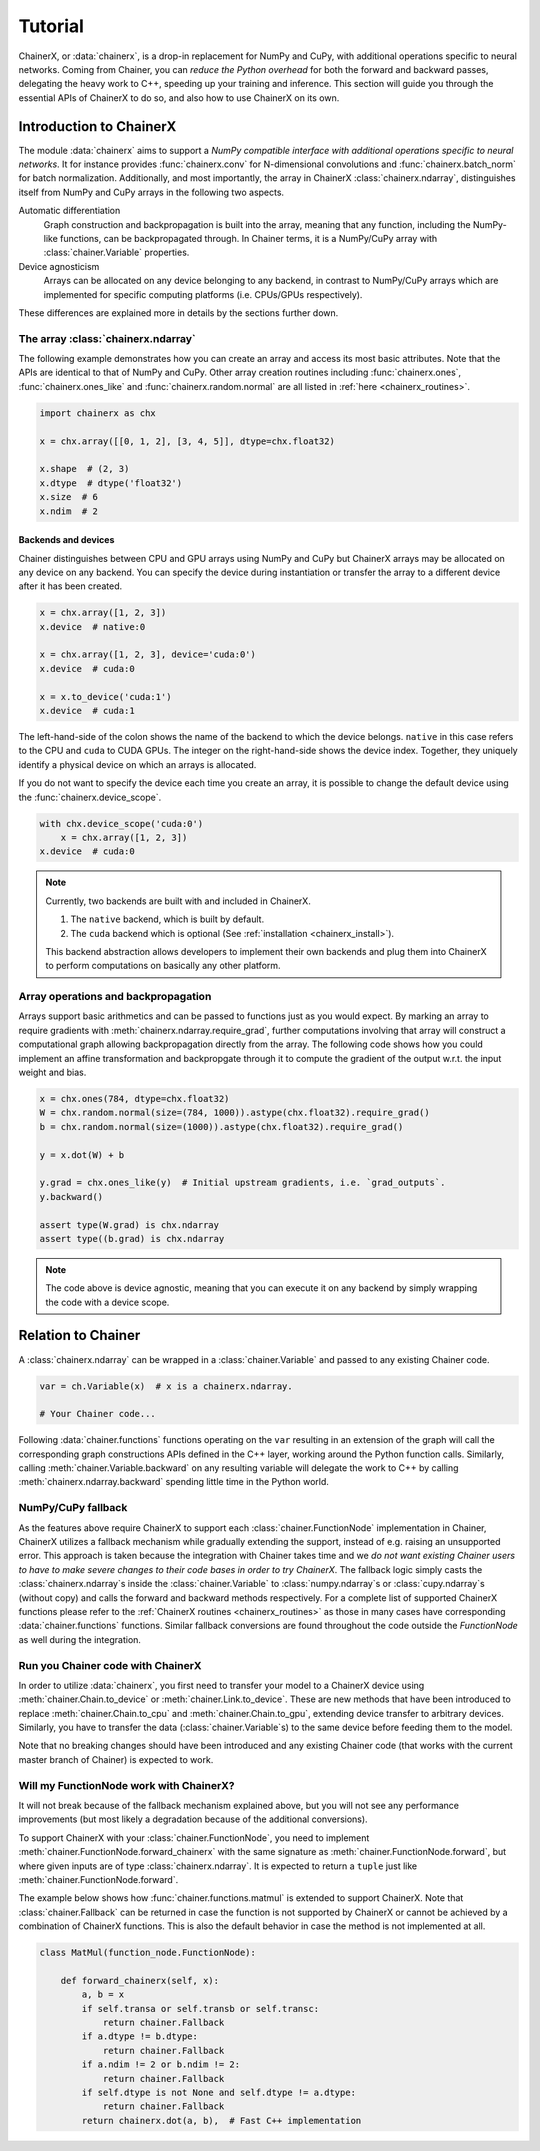 Tutorial
========

ChainerX, or :data:`chainerx`, is a drop-in replacement for NumPy and CuPy, with additional operations specific to neural networks.
Coming from Chainer, you can *reduce the Python overhead* for both the forward and backward passes, delegating the heavy work to C++, speeding up your training and inference.
This section will guide you through the essential APIs of ChainerX to do so, and also how to use ChainerX on its own.

Introduction to ChainerX
------------------------

The module :data:`chainerx` aims to support a *NumPy compatible interface with additional operations specific to neural networks*.
It for instance provides :func:`chainerx.conv` for N-dimensional convolutions and :func:`chainerx.batch_norm` for batch normalization.
Additionally, and most importantly, the array in ChainerX :class:`chainerx.ndarray`, distinguishes itself from NumPy and CuPy arrays in the following two aspects.

Automatic differentiation
    Graph construction and backpropagation is built into the array, meaning that any function, including the NumPy-like functions, can be backpropagated through.
    In Chainer terms, it is a NumPy/CuPy array with :class:`chainer.Variable` properties.

Device agnosticism
    Arrays can be allocated on any device belonging to any backend, in contrast to NumPy/CuPy arrays which are implemented for specific computing platforms (i.e. CPUs/GPUs respectively).

These differences are explained more in details by the sections further down.

The array :class:`chainerx.ndarray`
^^^^^^^^^^^^^^^^^^^^^^^^^^^^^^^^^^^

The following example demonstrates how you can create an array and access its most basic attributes.
Note that the APIs are identical to that of NumPy and CuPy.
Other array creation routines including :func:`chainerx.ones`, :func:`chainerx.ones_like` and :func:`chainerx.random.normal` are all listed in :ref:`here <chainerx_routines>`.

.. code-block:: python

    import chainerx as chx

    x = chx.array([[0, 1, 2], [3, 4, 5]], dtype=chx.float32)

    x.shape  # (2, 3)
    x.dtype  # dtype('float32')
    x.size  # 6
    x.ndim  # 2

Backends and devices
""""""""""""""""""""

Chainer distinguishes between CPU and GPU arrays using NumPy and CuPy but ChainerX arrays may be allocated on any device on any backend.
You can specify the device during instantiation or transfer the array to a different device after it has been created.

.. code-block:: python

    x = chx.array([1, 2, 3])
    x.device  # native:0

    x = chx.array([1, 2, 3], device='cuda:0')
    x.device  # cuda:0

    x = x.to_device('cuda:1')
    x.device  # cuda:1

The left-hand-side of the colon shows the name of the backend to which the device belongs.
``native`` in this case refers to the CPU and ``cuda`` to CUDA GPUs.
The integer on the right-hand-side shows the device index.
Together, they uniquely identify a physical device on which an arrays is allocated.

If you do not want to specify the device each time you create an array, it is possible to change the default device using the :func:`chainerx.device_scope`.

.. code-block:: python

    with chx.device_scope('cuda:0')
        x = chx.array([1, 2, 3])
    x.device  # cuda:0

.. note::

    Currently, two backends are built with and included in ChainerX.

    1. The ``native`` backend, which is built by default.
    2. The ``cuda`` backend which is optional (See :ref:`installation <chainerx_install>`).

    This backend abstraction allows developers to implement their own backends and plug them into ChainerX to perform computations on basically any other platform.

Array operations and backpropagation
^^^^^^^^^^^^^^^^^^^^^^^^^^^^^^^^^^^^

Arrays support basic arithmetics and can be passed to functions just as you would expect.
By marking an array to require gradients with :meth:`chainerx.ndarray.require_grad`, further computations involving that array will construct a computational graph allowing backpropagation directly from the array.
The following code shows how you could implement an affine transformation and backpropgate through it to compute the gradient of the output w.r.t. the input weight and bias.

.. code-block:: python

    x = chx.ones(784, dtype=chx.float32)
    W = chx.random.normal(size=(784, 1000)).astype(chx.float32).require_grad()
    b = chx.random.normal(size=(1000)).astype(chx.float32).require_grad()

    y = x.dot(W) + b

    y.grad = chx.ones_like(y)  # Initial upstream gradients, i.e. `grad_outputs`.
    y.backward()

    assert type(W.grad) is chx.ndarray
    assert type((b.grad) is chx.ndarray

.. note::

    The code above is device agnostic, meaning that you can execute it on any backend by simply wrapping the code with a device scope.

Relation to Chainer
-------------------

A :class:`chainerx.ndarray` can be wrapped in a :class:`chainer.Variable` and passed to any existing Chainer code.

.. code-block:: python

    var = ch.Variable(x)  # x is a chainerx.ndarray.

    # Your Chainer code...

Following :data:`chainer.functions` functions operating on the ``var`` resulting in an extension of the graph will call the corresponding graph constructions APIs defined in the C++ layer, working around the Python function calls.
Similarly, calling :meth:`chainer.Variable.backward` on any resulting variable will delegate the work to C++ by calling :meth:`chainerx.ndarray.backward` spending little time in the Python world.

NumPy/CuPy fallback
^^^^^^^^^^^^^^^^^^^

As the features above require ChainerX to support each :class:`chainer.FunctionNode` implementation in Chainer, ChainerX utilizes a fallback mechanism while gradually extending the support, instead of e.g. raising an unsupported error.
This approach is taken because the integration with Chainer takes time and we *do not want existing Chainer users to have to make severe changes to their code bases in order to try ChainerX*.
The fallback logic simply casts the :class:`chainerx.ndarray`\ s inside the :class:`chainer.Variable` to :class:`numpy.ndarray`\ s or :class:`cupy.ndarray`\ s (without copy) and calls the forward and backward methods respectively.
For a complete list of supported ChainerX functions please refer to the :ref:`ChainerX routines <chainerx_routines>` as those in many cases have corresponding :data:`chainer.functions` functions.
Similar fallback conversions are found throughout the code outside the `FunctionNode` as well during the integration.

Run you Chainer code with ChainerX
^^^^^^^^^^^^^^^^^^^^^^^^^^^^^^^^^^

In order to utilize :data:`chainerx`, you first need to transfer your model to a ChainerX device using :meth:`chainer.Chain.to_device` or :meth:`chainer.Link.to_device`.
These are new methods that have been introduced to replace :meth:`chainer.Chain.to_cpu` and :meth:`chainer.Chain.to_gpu`, extending device transfer to arbitrary devices.
Similarly, you have to transfer the data (:class:`chainer.Variable`\ s) to the same device before feeding them to the model.

Note that no breaking changes should have been introduced and any existing Chainer code (that works with the current master branch of Chainer) is expected to work.

Will my FunctionNode work with ChainerX?
^^^^^^^^^^^^^^^^^^^^^^^^^^^^^^^^^^^^^^^^

It will not break because of the fallback mechanism explained above, but you will not see any performance improvements (but most likely a degradation because of the additional conversions).

To support ChainerX with your :class:`chainer.FunctionNode`, you need to implement :meth:`chainer.FunctionNode.forward_chainerx` with the same signature as :meth:`chainer.FunctionNode.forward`, but where given inputs are of type :class:`chainerx.ndarray`.
It is expected to return a ``tuple`` just like :meth:`chainer.FunctionNode.forward`.

The example below shows how :func:`chainer.functions.matmul` is extended to support ChainerX. Note that :class:`chainer.Fallback` can be returned in case the function is not supported by ChainerX or cannot be achieved by a combination of ChainerX functions.
This is also the default behavior in case the method is not implemented at all.

.. code-block:: python

    class MatMul(function_node.FunctionNode):

        def forward_chainerx(self, x):
            a, b = x
            if self.transa or self.transb or self.transc:
                return chainer.Fallback
            if a.dtype != b.dtype:
                return chainer.Fallback
            if a.ndim != 2 or b.ndim != 2:
                return chainer.Fallback
            if self.dtype is not None and self.dtype != a.dtype:
                return chainer.Fallback
            return chainerx.dot(a, b),  # Fast C++ implementation
